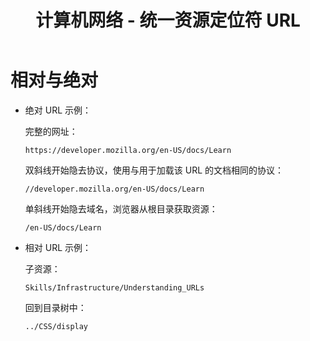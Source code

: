 #+TITLE:      计算机网络 - 统一资源定位符 URL

* 目录                                                    :TOC_4_gh:noexport:
- [[#相对与绝对][相对与绝对]]

* 相对与绝对
  + 绝对 URL 示例：
    
    完整的网址：
    #+BEGIN_EXAMPLE
      https://developer.mozilla.org/en-US/docs/Learn
    #+END_EXAMPLE

    双斜线开始隐去协议，使用与用于加载该 URL 的文档相同的协议：
    #+BEGIN_EXAMPLE
      //developer.mozilla.org/en-US/docs/Learn
    #+END_EXAMPLE

    单斜线开始隐去域名，浏览器从根目录获取资源：
    #+BEGIN_EXAMPLE
      /en-US/docs/Learn
    #+END_EXAMPLE

  + 相对 URL 示例：

    子资源：
    #+BEGIN_EXAMPLE
      Skills/Infrastructure/Understanding_URLs
    #+END_EXAMPLE
    
    回到目录树中：
    #+BEGIN_EXAMPLE
      ../CSS/display
    #+END_EXAMPLE

